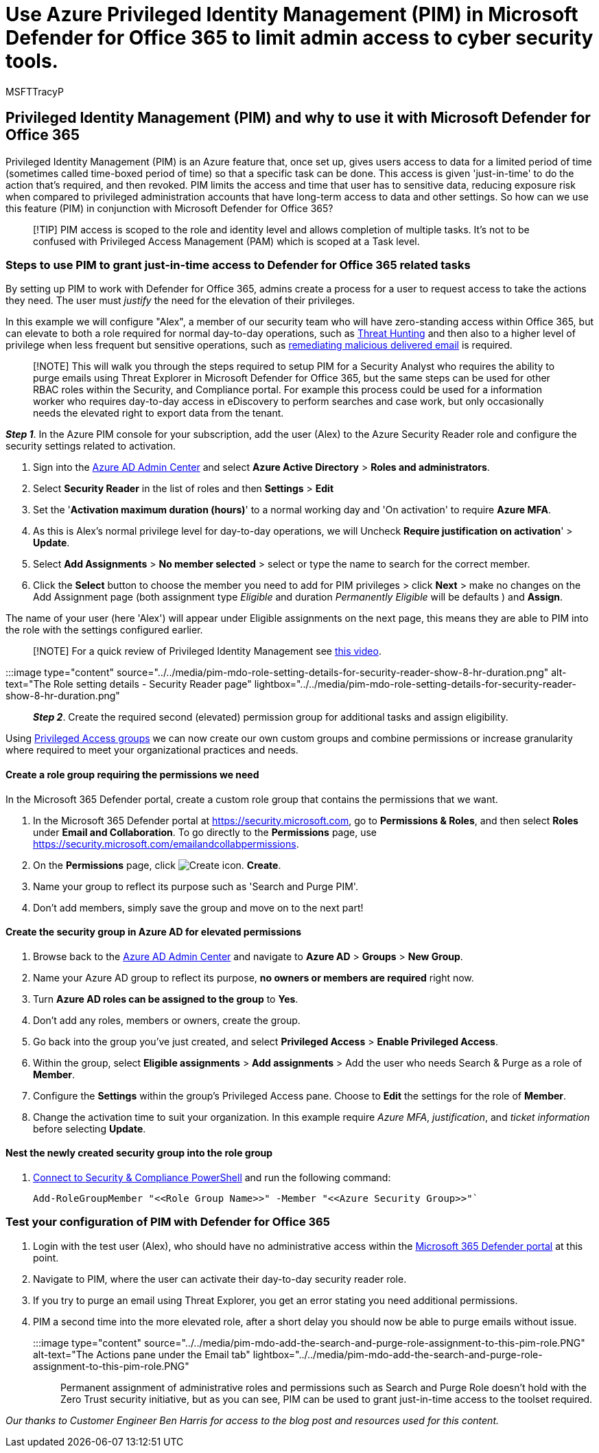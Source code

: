 // A
= Use Azure Privileged Identity Management (PIM) in Microsoft Defender for Office 365 to limit admin access to cyber security tools.
:audience: ITPro
:author: MSFTTracyP
:description: Learn to integrate Azure PIM in order to grant just-in-time, time limited access to users to do elevated privilege tasks in Microsoft Defender for Office 365, lowering risk to your data.
:f1.keywords: ["NOCSH"]
:manager: dansimp
:ms.assetid: 56fee1c7-dc37-470e-9b09-33fff6d94617
:ms.author: tracyp
:ms.collection: ["M365-security-compliance", "m365initiative-defender-office365"]
:ms.custom: ["seo-marvel-apr2020"]
:ms.date: 09/03/2021
:ms.localizationpriority: high
:ms.service: microsoft-365-security
:ms.subservice: mdo
:ms.topic: article
:search.appverid: ["MET150"]

== Privileged Identity Management (PIM) and why to use it with Microsoft Defender for Office 365

Privileged Identity Management (PIM) is an Azure feature that, once set up, gives users access to data for a limited period of time (sometimes called time-boxed period of time) so that a specific task can be done.
This access is given 'just-in-time' to do the action that's required, and then revoked.
PIM limits the access and time that user has to sensitive data, reducing exposure risk when compared to privileged administration accounts that have long-term access to data and other settings.
So how can we use this feature (PIM) in conjunction with Microsoft Defender for Office 365?

____
[!TIP] PIM access is scoped to the role and identity level and allows completion of multiple tasks.
It's not to be confused with Privileged Access Management (PAM) which is scoped at a Task level.
____

=== Steps to use PIM to grant just-in-time access to Defender for Office 365 related tasks

By setting up PIM to work with Defender for Office 365, admins create a process for a user to request access to take the actions they need.
The user must _justify_ the need for the elevation of their privileges.

In this example we will configure "Alex", a member of our security team who will have zero-standing access within Office 365, but can elevate to both a role required for normal day-to-day operations, such as xref:threat-hunting-in-threat-explorer.adoc[Threat Hunting] and then also to a higher level of privilege when less frequent but sensitive operations, such as xref:remediate-malicious-email-delivered-office-365.adoc[remediating malicious delivered email] is required.

____
[!NOTE] This will walk you through the steps required to setup PIM for a Security Analyst who requires the ability to purge emails using Threat Explorer in Microsoft Defender for Office 365, but the same steps can be used for other RBAC roles within the Security, and Compliance portal.
For example this process could be used for a information worker who requires day-to-day access in eDiscovery to perform searches and case work, but only occasionally needs the elevated right to export data from the tenant.
____

*_Step 1_*.
In the Azure PIM console for your subscription, add the user (Alex) to the Azure Security Reader role and configure the security settings related to activation.

. Sign into the https://aad.portal.azure.com/[Azure AD Admin Center] and select  *Azure Active Directory* > *Roles and administrators*.
. Select *Security Reader* in the list of roles and then *Settings* > *Edit*
. Set the '*Activation maximum duration (hours)*' to a normal working day and 'On activation' to require *Azure MFA*.
. As this is Alex's normal privilege level for day-to-day operations, we will Uncheck *Require justification on activation*' > *Update*.
. Select *Add Assignments* > *No member selected* > select or type the name to search for the correct member.
. Click the *Select* button to choose the member you need to add for PIM privileges > click *Next* > make no changes on the Add Assignment page (both assignment type _Eligible_ and duration _Permanently Eligible_ will be defaults ) and *Assign*.

The name of your user (here 'Alex') will appear under Eligible assignments on the next page, this means they are able to PIM into the role with the settings configured earlier.

____
[!NOTE] For a quick review of Privileged Identity Management see https://www.youtube.com/watch?v=VQMAg0sa_lE[this video].
____

:::image type="content" source="../../media/pim-mdo-role-setting-details-for-security-reader-show-8-hr-duration.png" alt-text="The Role setting details - Security Reader page" lightbox="../../media/pim-mdo-role-setting-details-for-security-reader-show-8-hr-duration.png":::

*_Step 2_*.
Create the required second (elevated) permission group for additional tasks and assign eligibility.

Using link:/azure/active-directory/privileged-identity-management/groups-features[Privileged Access groups] we can now create our own custom groups and combine permissions or increase granularity where required to meet your organizational practices and needs.

==== Create a role group requiring the permissions we need

In the Microsoft 365 Defender portal, create a custom role group that contains the permissions that we want.

. In the Microsoft 365 Defender portal at https://security.microsoft.com, go to *Permissions & Roles*, and then select *Roles* under *Email and Collaboration*.
To go directly to the *Permissions* page, use https://security.microsoft.com/emailandcollabpermissions.
. On the *Permissions* page, click image:../../media/m365-cc-sc-create-icon.png[Create icon.] *Create*.
. Name your group to reflect its purpose such as 'Search and Purge PIM'.
. Don't add members, simply save the group and move on to the next part!

==== Create the security group in Azure AD for elevated permissions

. Browse back to the https://aad.portal.azure.com/[Azure AD Admin Center] and navigate to *Azure AD* > *Groups* > *New Group*.
. Name your Azure AD group to reflect its purpose, *no owners or members are required* right now.
. Turn *Azure AD roles can be assigned to the group* to *Yes*.
. Don't add any roles, members or owners, create the group.
. Go back into the group you've just created, and select *Privileged Access* > *Enable Privileged Access*.
. Within the group, select *Eligible assignments* > *Add assignments* > Add the user who needs Search & Purge as a role of *Member*.
. Configure the *Settings* within the group's Privileged Access pane.
Choose to *Edit* the settings for the role of *Member*.
. Change the activation time to suit your organization.
In this example require _Azure MFA_, _justification_, and _ticket information_ before selecting *Update*.

==== Nest the newly created security group into the role group

. link:/powershell/exchange/connect-to-scc-powershell[Connect to Security & Compliance PowerShell] and run the following command:
+
[,powershell]
----
Add-RoleGroupMember "<<Role Group Name>>" -Member "<<Azure Security Group>>"`
----

=== Test your configuration of PIM with Defender for Office 365

. Login with the test user (Alex), who should have no administrative access within the link:/microsoft-365/security/defender/overview-security-center[Microsoft 365 Defender portal] at this point.
. Navigate to PIM, where the user can activate their day-to-day security reader role.
. If you try to purge an email using Threat Explorer, you get an error stating you need additional permissions.
. PIM a second time into the more elevated role, after a short delay you should now be able to purge emails without issue.
+
:::image type="content" source="../../media/pim-mdo-add-the-search-and-purge-role-assignment-to-this-pim-role.PNG" alt-text="The Actions pane under the Email tab" lightbox="../../media/pim-mdo-add-the-search-and-purge-role-assignment-to-this-pim-role.PNG":::

Permanent assignment of administrative roles and permissions such as Search and Purge Role doesn't hold with the Zero Trust security initiative, but as you can see, PIM can be used to grant just-in-time access to the toolset required.

_Our thanks to Customer Engineer Ben Harris for access to the blog post and resources used for this content._

// A
